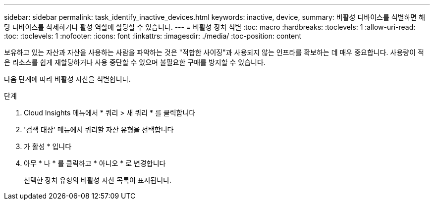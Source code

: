 ---
sidebar: sidebar 
permalink: task_identify_inactive_devices.html 
keywords: inactive, device, 
summary: 비활성 디바이스를 식별하면 해당 디바이스를 삭제하거나 활성 역할에 할당할 수 있습니다. 
---
= 비활성 장치 식별
:toc: macro
:hardbreaks:
:toclevels: 1
:allow-uri-read: 
:toc: 
:toclevels: 1
:nofooter: 
:icons: font
:linkattrs: 
:imagesdir: ./media/
:toc-position: content


[role="lead"]
보유하고 있는 자산과 자산을 사용하는 사람을 파악하는 것은 "적합한 사이징"과 사용되지 않는 인프라를 확보하는 데 매우 중요합니다. 사용량이 적은 리소스를 쉽게 재할당하거나 사용 중단할 수 있으며 불필요한 구매를 방지할 수 있습니다.

다음 단계에 따라 비활성 자산을 식별합니다.

.단계
. Cloud Insights 메뉴에서 * 쿼리 > 새 쿼리 * 를 클릭합니다
. '검색 대상' 메뉴에서 쿼리할 자산 유형을 선택합니다
. 가 활성 * 입니다
. 아무 * 나 * 를 클릭하고 * 아니오 * 로 변경합니다
+
선택한 장치 유형의 비활성 자산 목록이 표시됩니다.


